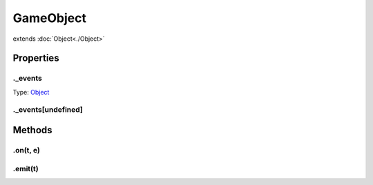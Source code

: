 ==========
GameObject
==========
extends :doc:`Object<./Object>`



.. list-table:: Title
   :widths: 25 25 50
   :header-rows: 1

   * - Parameter
     - Type
     - Description

Properties
==========
.. _GameObject._events:


._events
--------
Type: `Object <https://developer.mozilla.org/en-US/docs/Web/JavaScript/Reference/Global_Objects/Object>`_

.. _GameObject._events[undefined]:


._events[undefined]
-------------------



Methods
=======
.. _GameObject.on:

.on(t, e)
---------

.. list-table::
   :widths: 25 25 50
   :header-rows: 1

   * - Parameter
     - Type
     - Description
.. _GameObject.emit:

.emit(t)
--------

.. list-table::
   :widths: 25 25 50
   :header-rows: 1

   * - Parameter
     - Type
     - Description
